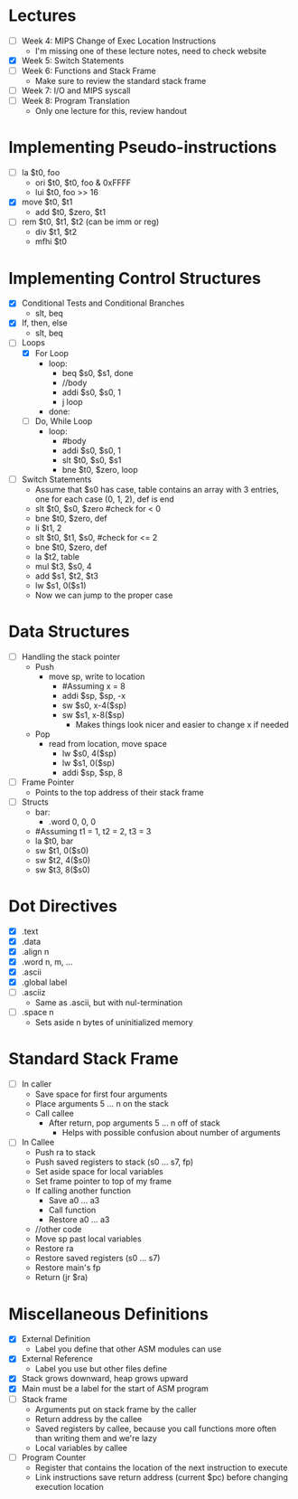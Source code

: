 * Lectures
  - [ ] Week 4: MIPS Change of Exec Location Instructions
   - I'm missing one of these lecture notes, need to check website 
  - [X] Week 5: Switch Statements
  - [ ] Week 6: Functions and Stack Frame
   - Make sure to review the standard stack frame 
  - [ ] Week 7: I/O and MIPS syscall
  - [ ] Week 8: Program Translation
   - Only one lecture for this, review handout 
* Implementing Pseudo-instructions
  - [ ] la $t0, foo
   - ori $t0, $t0, foo & 0xFFFF
   - lui $t0, foo >> 16
  - [X] move $t0, $t1
   - add $t0, $zero, $t1
  - [ ] rem $t0, $t1, $t2 (can be imm or reg)
   - div $t1, $t2 
   - mfhi $t0
* Implementing Control Structures
  - [X] Conditional Tests and Conditional Branches
   - slt, beq
  - [X] If, then, else
   - slt, beq
  - [-] Loops
   - [X] For Loop
    - loop:
     - beq $s0, $s1, done
     - //body
     - addi $s0, $s0, 1
     - j loop
    - done:
   - [ ] Do, While Loop
    - loop:
     - #body
     - addi $s0, $s0, 1
     - slt $t0, $s0, $s1
     - bne $t0, $zero, loop
  - [ ] Switch Statements
   - Assume that $s0 has case, table contains an array with 3 entries, one
     for each case (0, 1, 2), def is end 
   - slt $t0, $s0, $zero #check for < 0
   - bne $t0, $zero, def 
   - li $t1, 2
   - slt $t0, $t1, $s0, #check for <= 2
   - bne $t0, $zero, def 
   - la $t2, table 
   - mul $t3, $s0, 4
   - add $s1, $t2, $t3
   - lw $s1, 0($s1)
   - Now we can jump to the proper case
* Data Structures
  - [ ] Handling the stack pointer
   - Push
    - move sp, write to location
     - #Assuming x = 8
     - addi $sp, $sp, -x
     - sw $s0, x-4($sp)
     - sw $s1, x-8($sp)
      - Makes things look nicer and easier to change x if needed
   - Pop
    - read from location, move space
     - lw $s0, 4($sp)
     - lw $s1, 0($sp)
     - addi $sp, $sp, 8
  - [ ] Frame Pointer 
   - Points to the top address of their stack frame 
  - [ ] Structs
   - bar:
    - .word 0, 0, 0 
   - #Assuming t1 = 1, t2 = 2, t3 = 3
   - la $t0, bar 
   - sw $t1, 0($s0)
   - sw $t2, 4($s0)
   - sw $t3, 8($s0)
* Dot Directives
  - [X] .text
  - [X] .data
  - [X] .align n
  - [X] .word n, m, ...
  - [X] .ascii
  - [X] .global label
  - [ ] .asciiz
   - Same as .ascii, but with nul-termination 
  - [ ] .space n
   - Sets aside n bytes of uninitialized memory
* Standard Stack Frame
  - [ ] In caller
   - Save space for first four arguments
   - Place arguments 5 ... n  on the stack
   - Call callee
    - After return, pop arguments 5 ... n off of stack
     - Helps with possible confusion about number of arguments
  - [ ] In Callee
   - Push ra to stack
   - Push saved registers to stack (s0 ... s7, fp)
   - Set aside space for local variables
   - Set frame pointer to top of my frame
   - If calling another function
    - Save a0 ... a3
    - Call function
    - Restore a0 ... a3
   - //other code
   - Move sp past local variables
   - Restore ra
   - Restore saved registers (s0 ... s7)
   - Restore main's fp
   - Return (jr $ra)
* Miscellaneous Definitions
  - [X] External Definition
   - Label you define that other ASM modules can use
  - [X] External Reference
   - Label you use but other files define
  - [X] Stack grows downward, heap grows upward
  - [X] Main must be a label for the start of ASM program
  - [ ] Stack frame
   - Arguments put on stack frame by the caller 
   - Return address by the callee 
   - Saved registers by callee, because you call functions more often than
     writing them and we're lazy 
   - Local variables by callee 
  - [ ] Program Counter 
   - Register that contains the location of the next instruction to execute
   - Link instructions save return address (current $pc) before changing
     execution location 

